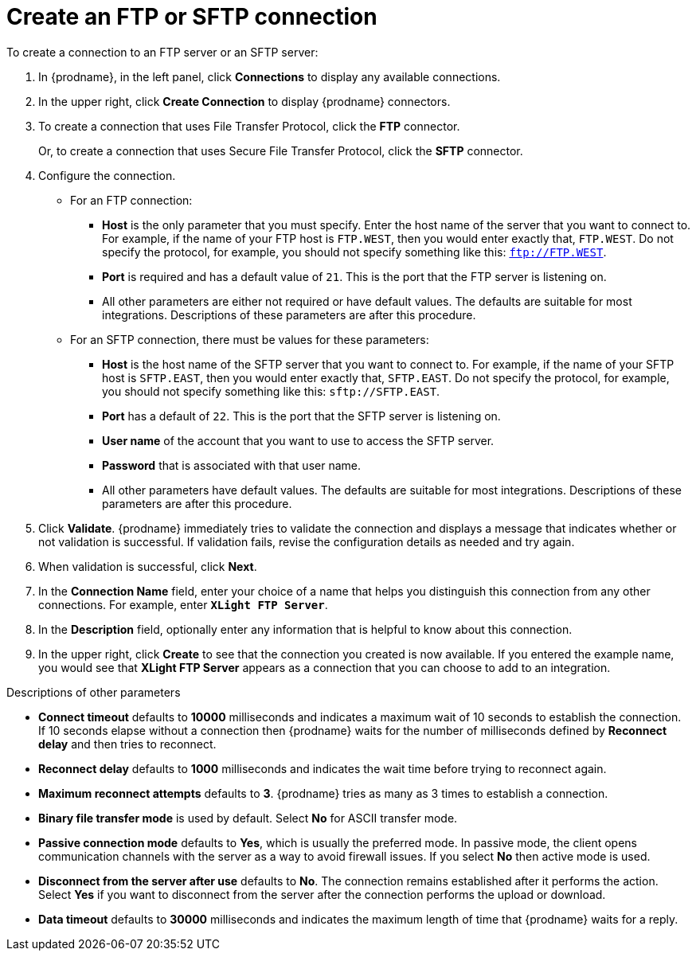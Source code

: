 [id='creating-ftp-connections']
= Create an FTP or SFTP connection

To create a connection to an FTP server or an SFTP server:

. In {prodname}, in the left panel, click *Connections* to
display any available connections.
. In the upper right, click *Create Connection* to display
{prodname} connectors.
. To create a connection that uses 
File Transfer Protocol, click the *FTP* connector. 
+
Or, to create a connection
that uses Secure File Transfer Protocol, 
click the *SFTP* connector.
. Configure the connection. 
+
* For an FTP connection:
** *Host* is the only parameter that you must
specify. Enter the host name of the server that you want to connect to.
For example, if the name of your FTP host is `FTP.WEST`, then you would 
enter exactly that, `FTP.WEST`. Do not specify the protocol, for example,
you should not specify something like this: `ftp://FTP.WEST`.
** *Port* is required and has a default value of `21`. This is the
port that the FTP server is listening on. 
** All other parameters are either not required or have default values.
The defaults are suitable for most integrations. Descriptions of these 
parameters are after this procedure. 

* For an SFTP connection, there must be values for these parameters:
+
** *Host* is the host name of the SFTP server that you 
want to connect to. For example, if the name of your SFTP host 
is `SFTP.EAST`, then you would 
enter exactly that, `SFTP.EAST`. Do not specify the protocol, for example,
you should not specify something like this: `sftp://SFTP.EAST`.
** *Port* has a default of `22`. This is the port that the SFTP server
is listening on. 
** *User name* of the account that you want to 
use to access the SFTP server.
** *Password* that is associated with that user name.
** All other parameters have default values. The defaults are suitable 
for most integrations. Descriptions of these 
parameters are after this procedure. 

. Click *Validate*. {prodname} immediately tries to validate the
connection and displays a message that indicates whether or not
validation is successful. If validation fails, revise the configuration
details as needed and try again.
. When validation is successful, click *Next*.
. In the *Connection Name* field, enter your choice of a name that
helps you distinguish this connection from any other connections.
For example, enter `*XLight FTP Server*`.
. In the *Description* field, optionally enter any information that
is helpful to know about this connection.
. In the upper right, click *Create* to see that the connection you
created is now available. If you entered the example name, you would
see that *XLight FTP Server* appears as a connection that you can 
choose to add to an integration.

.Descriptions of other parameters

* *Connect timeout* defaults to *10000* milliseconds and 
indicates a maximum wait of 10 seconds to establish 
the connection. If 10 seconds elapse without a connection then
{prodname} waits for the number of milliseconds defined by
*Reconnect delay* and then tries to reconnect. 

* *Reconnect delay* defaults to *1000* milliseconds and indicates the
wait time before trying to reconnect again. 

* *Maximum reconnect attempts* defaults to *3*. {prodname} tries as many as 3 times
to establish a connection.
 
* *Binary file transfer mode* is used by default.  
Select *No* for ASCII transfer mode.

* *Passive connection mode* defaults to *Yes*, which is usually the preferred
mode. In passive mode, the client opens communication channels with the server
as a way to avoid firewall issues. If you select *No* then active mode is
used.

* *Disconnect from the server after use* defaults to *No*. The connection 
remains established after it performs the action. Select *Yes*
if you want to disconnect from the server after the connection
performs the upload or download. 

* *Data timeout* defaults to *30000* milliseconds and indicates the maximum
length of time that {prodname} waits for a reply. 
